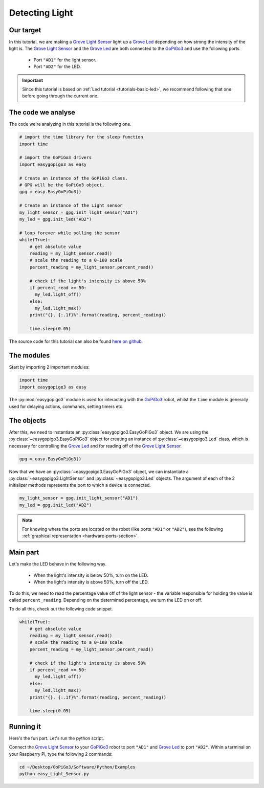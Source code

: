 .. _tutorials-basic-light-sensor:

***************
Detecting Light
***************

==========
Our target
==========

In this tutorial, we are making a `Grove Light Sensor`_ light up a `Grove Led`_ depending on how strong the intensity
of the light is. The `Grove Light Sensor`_ and the `Grove Led`_ are both connected to the `GoPiGo3`_ and use the following ports.

   * Port ``"AD1"`` for the light sensor.
   * Port ``"AD2"`` for the LED.

.. important::

   Since this tutorial is based on :ref:`Led tutorial <tutorials-basic-led>`, we recommend following that one before going through the current one.


===================
The code we analyse
===================

The code we're analyzing in this tutorial is the following one.

.. code-block:: python

    # import the time library for the sleep function
    import time

    # import the GoPiGo3 drivers
    import easygopigo3 as easy

    # Create an instance of the GoPiGo3 class.
    # GPG will be the GoPiGo3 object.
    gpg = easy.EasyGoPiGo3()

    # Create an instance of the Light sensor
    my_light_sensor = gpg.init_light_sensor("AD1")
    my_led = gpg.init_led("AD2")

    # loop forever while polling the sensor
    while(True):
        # get absolute value
        reading = my_light_sensor.read()
        # scale the reading to a 0-100 scale
        percent_reading = my_light_sensor.percent_read()

        # check if the light's intensity is above 50%
        if percent_read >= 50:
          my_led.light_off()
        else:
          my_led.light_max()
        print("{}, {:.1f}%".format(reading, percent_reading))

        time.sleep(0.05)

The source code for this tutorial can also be found `here on github <https://github.com/DexterInd/GoPiGo3/blob/master/Software/Python/Examples/easy_Light_Sensor.py>`_.


===========
The modules
===========

Start by importing 2 important modules:

.. code-block:: python

   import time
   import easygopigo3 as easy

The :py:mod:`easygopigo3` module is used for interacting with the `GoPiGo3`_ robot, whilst
the ``time`` module is generally used for delaying actions, commands, setting timers etc.

===========
The objects
===========

After this, we need to instantiate an :py:class:`easygopigo3.EasyGoPiGo3` object.
We are using the :py:class:`~easygopigo3.EasyGoPiGo3` object for creating an instance of :py:class:`~easygopigo3.Led` class,
which is necessary for controlling the `Grove Led`_ and for reading off of the `Grove Light Sensor`_.

.. code-block:: python

   gpg = easy.EasyGoPiGo3()

Now that we have an :py:class:`~easygopigo3.EasyGoPiGo3` object, we can instantiate
a :py:class:`~easygopigo3.LightSensor` and :py:class:`~easygopigo3.Led` objects.
The argument of each of the 2 initializer methods represents the port to which a device is connected.

.. code-block:: python

    my_light_sensor = gpg.init_light_sensor("AD1")
    my_led = gpg.init_led("AD2")

.. note::

   For knowing where the ports are located on the robot (like ports ``"AD1"`` or ``"AD2"``), see the following :ref:`graphical representation <hardware-ports-section>`.

=========
Main part
=========

Let's make the LED behave in the following way.

   * When the light's intensity is below 50%, turn on the LED.
   * When the light's intensity is above 50%, turn off the LED.

To do this, we need to read the percentage value off of the light sensor - the variable responsible for holding the value is called ``percent_reading``.
Depending on the determined percentage, we turn the LED on or off.

To do all this, check out the following code snippet.

.. code-block:: python

    while(True):
        # get absolute value
        reading = my_light_sensor.read()
        # scale the reading to a 0-100 scale
        percent_reading = my_light_sensor.percent_read()

        # check if the light's intensity is above 50%
        if percent_read >= 50:
          my_led.light_off()
        else:
          my_led.light_max()
        print("{}, {:.1f}%".format(reading, percent_reading))

        time.sleep(0.05)

==========
Running it
==========

Here's the fun part. Let's run the python script.

Connect the `Grove Light Sensor`_ to your `GoPiGo3`_ robot to port ``"AD1"`` and `Grove Led`_ to port ``"AD2"``.
Within a terminal on your Raspberry Pi, type the following 2 commands:

.. code-block:: console

    cd ~/Desktop/GoPiGo3/Software/Python/Examples
    python easy_Light_Sensor.py

.. image:: http://i.imgur.com/AyVhrvi.gif

.. _grove light sensor: https://www.dexterindustries.com/shop/grove-light-sensor/
.. _grove led: https://www.dexterindustries.com/shop/grove-red-led/
.. _gopigo3: https://www.dexterindustries.com/shop/gopigo-advanced-starter-kit/
